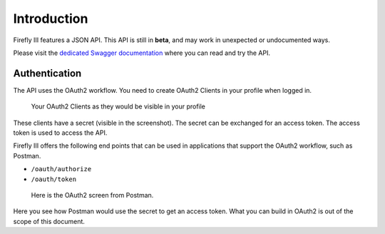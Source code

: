 .. _api_introduction:

============
Introduction
============

Firefly III features a JSON API. This API is still in **beta**, and may work in unexpected or undocumented ways.

Please visit the `dedicated Swagger documentation <https://api-docs.firefly-iii.org/>`_ where you can read and try the API.

Authentication
--------------

The API uses the OAuth2 workflow. You need to create OAuth2 Clients in your profile when logged in.

.. figure:: https://firefly-iii.org/static/docs/4.7.5/api-tokens.png
   :alt: Your OAuth2 Clients as they would be visible in your profile
   
   Your OAuth2 Clients as they would be visible in your profile

These clients have a secret (visible in the screenshot). The secret can be exchanged for an access token. The access token is used to access the API.

Firefly III offers the following end points that can be used in applications that support the OAuth2 workflow, such as Postman.

- ``/oauth/authorize``
- ``/oauth/token``

.. figure:: https://firefly-iii.org/static/docs/4.7.5/api-postman.png
   :alt: Here is the OAuth2 screen from Postman.
   
   Here is the OAuth2 screen from Postman.

Here you see how Postman would use the secret to get an access token. What you can build in OAuth2 is out of the scope of this document.
